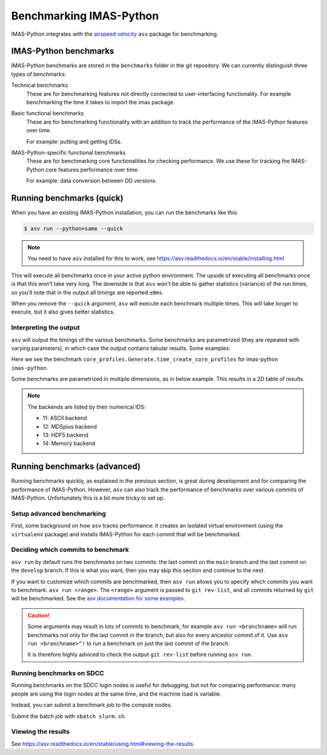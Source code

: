 .. _`benchmarking IMAS-Python`:

Benchmarking IMAS-Python
========================

IMAS-Python integrates with the `airspeed velocity
<https://asv.readthedocs.io/en/stable/index.html>`_ ``asv`` package for benchmarking.


IMAS-Python benchmarks
----------------------

IMAS-Python benchmarks are stored in the ``benchmarks`` folder in the git repository. We can
currently distinguish three types of benchmarks:

Technical benchmarks
    These are for benchmarking features not directly connected to user-interfacing
    functionality. For example benchmarking the time it takes to import the imas
    package.

Basic functional benchmarks
    These are for benchmarking functionality with an addition to track the performance 
    of the IMAS-Python features over time.

    For example: putting and getting IDSs.

IMAS-Python-specific functional benchmarks
    These are for benchmarking core functionalities for checking performance. We use these 
    for tracking the IMAS-Python core features performance over time.

    For example: data conversion between DD versions.


Running benchmarks (quick)
--------------------------

When you have an existing IMAS-Python installation, you can run the benchmarks like this:

.. code-block:: console

    $ asv run --python=same --quick

.. note:: You need to have ``asv`` installed for this to work, see https://asv.readthedocs.io/en/stable/installing.html

This will execute all benchmarks once in your active python environment. The upside of
executing all benchmarks once is that this won't take very long. The downside is that
``asv`` won't be able to gather statistics (variance) of the run times, so you'll note
that in the output all timings are reported ``±0ms``.

When you remove the ``--quick`` argument, ``asv`` will execute each benchmark multiple
times. This will take longer to execute, but it also gives better statistics.


Interpreting the output
'''''''''''''''''''''''

``asv`` will output the timings of the various benchmarks. Some benchmarks are
parametrized (they are repeated with varying parameters), in which case the output
contains tabular results. Some examples:

.. code-block:: text
    :caption: Example output for a test parametrized in ``hli``

    [56.25%] ··· core_profiles.Generate.time_create_core_profiles                                                                                  ok
    [56.25%] ··· ====== =============
                hli                
                ------ -------------
                imas   2.04±0.01μs 
                ====== =============


Here we see the benchmark ``core_profiles.Generate.time_create_core_profiles`` for 
imas-python ``imas-python``.

Some benchmarks are parametrized in multiple dimensions, as in below example. This
results in a 2D table of results.

.. code-block:: text
    :caption: Example output for a test parametrized in ``imas-python`` and ``backend``

    [65.62%] ··· core_profiles.Get.time_get     ok
    [65.62%] ··· ====== ========= ========== ============ ========= ============
                --                             backend                         
                ------ --------------------------------------------------------
                hli      HDF5    MDSplus      memory      ASCII      netCDF   
                ====== ========= ========== ============ ========= ============
                imas   172±3ms   86.7±2ms   68.5±0.8ms   291±3ms   14.2±0.7ms 
                ====== ========= ========== ============ ========= ============

.. note::
    The backends are listed by their numerical IDS:

    - 11: ASCII backend
    - 12: MDSplus backend
    - 13: HDF5 backend
    - 14: Memory backend


Running benchmarks (advanced)
-----------------------------

Running benchmarks quickly, as explained in the previous section, is great during
development and for comparing the performance of IMAS-Python. However,
``asv`` can also track the performance of benchmarks over various commits of IMAS-Python.
Unfortunately this is a bit more tricky to set up.


Setup advanced benchmarking
'''''''''''''''''''''''''''

First, some background on how ``asv`` tracks performance: it creates an isolated virtual
environment (using the ``virtualenv`` package) and installs IMAS-Python for each commit that
will be benchmarked. 

Deciding which commits to benchmark
'''''''''''''''''''''''''''''''''''

``asv run`` by default runs the benchmarks on two commits: the last commit on the
``main`` branch and the last commit on the ``develop`` branch. If this is what you want,
then you may skip this section and continue to the next.

If you want to customize which commits are benchmarked, then ``asv run`` allows you to
specify which commits you want to benchmark: ``asv run <range>``. The ``<range>``
argument is passed to ``git rev-list``, and all commits returned by ``git`` will be
benchmarked. See the `asv documentation for some examples
<https://asv.readthedocs.io/en/stable/using.html#benchmarking>`_.

.. caution::

    Some arguments may result in lots of commits to benchmark, for example ``asv run
    <branchname>`` will run benchmarks not only for the last commit in the branch, but
    also for every ancestor commit of it. Use ``asv run <branchname>^!`` to run a
    benchmark on just the last commit of the branch.

    It is therefore highly adviced to check the output ``git rev-list`` before running
    ``asv run``.

.. seealso:: https://asv.readthedocs.io/en/stable/commands.html#asv-run


Running benchmarks on SDCC
''''''''''''''''''''''''''

Running benchmarks on the SDCC login nodes is useful for debugging, but not for
comparing performance: many people are using the login nodes at the same time, and the
machine load is variable.

Instead, you can submit a benchmark job to the compute nodes. 

.. code-block:: bash
    :caption: SLURM control script (``slurm.sh``)

    #!/bin/bash

    # Set SLURM options:
    #SBATCH --job-name=IMAS-Python-benchmark
    #SBATCH --time=1:00:00
    #SBATCH --partition=gen10_ib
    # Note: for proper benchmarking we need to exclusively reserve a node, even though
    # we're only using 1 CPU (most of the time)
    #SBATCH --exclusive
    #SBATCH --nodes=1

    bash -l ./run_benchmarks.sh

.. code-block:: bash
    :caption: Benchmark run script (``run_benchmarks.sh``)

    # Load IMAS-AL-Core module
    module purge
    module load IMAS-AL-Core
    module load Python

    # Verify we can run python
    echo "Python version:"
    python --version

    # Activate the virtual environment which has asv installed
    . venv_imas/bin/activate

    # Setup asv machine (using default values)
    asv machine --yes

    # Run the benchmarks
    asv run -j 4 --show-stderr -a rounds=3 --interleave-rounds

Submit the batch job with ``sbatch slurm.sh``.


Viewing the results
'''''''''''''''''''

See https://asv.readthedocs.io/en/stable/using.html#viewing-the-results.
